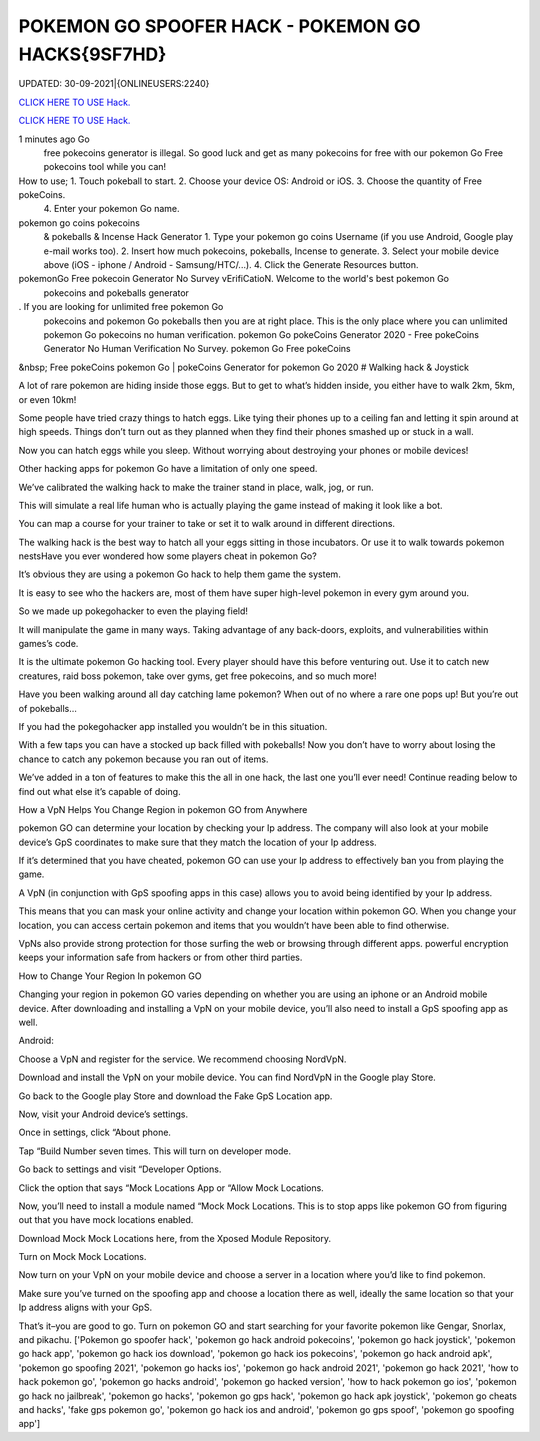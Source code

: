 POKEMON GO SPOOFER HACK - POKEMON GO HACKS{9SF7HD}
~~~~~~~~~~~~
UPDATED: 30-09-2021|{ONLINEUSERS:2240}

`CLICK HERE TO USE Hack. <https://kenhacks.com/pokemon>`__

`CLICK HERE TO USE Hack. <https://kenhacks.com/pokemon>`__





1 minutes ago Go
 free pokecoins generator
 is illegal. So good luck and get as many pokecoins
 for free with our pokemon Go
 Free pokecoins
 tool while you can!






How to use; 1. Touch pokeball to start. 2. Choose your device OS: Android or iOS. 3. Choose the quantity of Free pokeCoins.
 4. Enter your pokemon Go
 name.


pokemon go coins pokecoins
 & pokeballs & Incense
 Hack Generator
 1. Type your pokemon go coins
 Username (if you use Android, Google play e-mail works too). 2. Insert how much pokecoins,
 pokeballs, Incense to generate. 3. Select your mobile device above (iOS - iphone / Android - Samsung/HTC/...). 4. Click the Generate Resources button.


pokemonGo Free pokecoin Generator No Survey vErifiCatioN. Welcome to the world's best pokemon Go
 pokecoins and pokeballs generator
. If you are looking for unlimited free pokemon Go
 pokecoins and pokemon Go
 pokeballs then you are at right place. This is the only place where you can unlimited pokemon Go
 pokecoins no human verification. pokemon Go
 pokeCoins Generator
 2020 - Free
 pokeCoins Generator
 No Human Verification No Survey. pokemon Go Free
 pokeCoins

&nbsp;
Free pokeCoins pokemon Go | pokeCoins Generator for pokemon Go 2020
# Walking hack & Joystick

A lot of rare pokemon are hiding inside those eggs. But to get to what’s hidden inside, you either have to walk 2km, 5km, or even 10km!

Some people have tried crazy things to hatch eggs. Like tying their phones up to a ceiling fan and letting it spin around at high speeds. Things don’t turn out as they planned when they find their phones smashed up or stuck in a wall.

Now you can hatch eggs while you sleep. Without worrying about destroying your phones or mobile devices!

Other hacking apps for pokemon Go have a limitation of only one speed.

We’ve calibrated the walking hack to make the trainer stand in place, walk, jog, or run.

This will simulate a real life human who is actually playing the game instead of making it look like a bot.

You can map a course for your trainer to take or set it to walk around in different directions.

The walking hack is the best way to hatch all your eggs sitting in those incubators. Or use it to walk towards pokemon nestsHave you ever wondered how some players cheat in pokemon Go?

It’s obvious they are using a pokemon Go hack to help them game the system.

It is easy to see who the hackers are, most of them have super high-level pokemon in every gym around you.

So we made up pokegohacker to even the playing field!

It will manipulate the game in many ways. Taking advantage of any back-doors, exploits, and vulnerabilities within games’s code.

It is the ultimate pokemon Go hacking tool. Every player should have this before venturing out. Use it to catch new creatures, raid boss pokemon, take over gyms, get free pokecoins, and so much more!

Have you been walking around all day catching lame pokemon? When out of no where a rare one pops up! But you’re out of pokeballs…

If you had the pokegohacker app installed you wouldn’t be in this situation.

With a few taps you can have a stocked up back filled with pokeballs! Now you don’t have to worry about losing the chance to catch any pokemon because you ran out of items.

We’ve added in a ton of features to make this the all in one hack, the last one you’ll ever need! Continue reading below to find out what else it’s capable of doing.

How a VpN Helps You Change Region in pokemon GO from Anywhere

pokemon GO can determine your location by checking your Ip address. The company will also look at your mobile device’s GpS coordinates to make sure that they match the location of your Ip address.

If it’s determined that you have cheated, pokemon GO can use your Ip address to effectively ban you from playing the game.

A VpN (in conjunction with GpS spoofing apps in this case) allows you to avoid being identified by your Ip address.

This means that you can mask your online activity and change your location within pokemon GO. When you change your location, you can access certain pokemon and items that you wouldn’t have been able to find otherwise.

VpNs also provide strong protection for those surfing the web or browsing through different apps. powerful encryption keeps your information safe from hackers or from other third parties.

How to Change Your Region In pokemon GO

Changing your region in pokemon GO varies depending on whether you are using an iphone or an Android mobile device. After downloading and installing a VpN on your mobile device, you’ll also need to install a GpS spoofing app as well.

Android:

Choose a VpN and register for the service. We recommend choosing NordVpN.

Download and install the VpN on your mobile device. You can find NordVpN in the Google play Store.

Go back to the Google play Store and download the Fake GpS Location app.

Now, visit your Android device’s settings.

Once in settings, click “About phone.

Tap “Build Number seven times. This will turn on developer mode.

Go back to settings and visit “Developer Options.

Click the option that says “Mock Locations App or “Allow Mock Locations.

Now, you’ll need to install a module named “Mock Mock Locations. This is to stop apps like pokemon GO from figuring out that you have mock locations enabled.

Download Mock Mock Locations here, from the Xposed Module Repository.

Turn on Mock Mock Locations.

Now turn on your VpN on your mobile device and choose a server in a location where you’d like to find pokemon.

Make sure you’ve turned on the spoofing app and choose a location there as well, ideally the same location so that your Ip address aligns with your GpS.

That’s it–you are good to go. Turn on pokemon GO and start searching for your favorite pokemon like Gengar, Snorlax, and pikachu.
['Pokemon go spoofer hack', 'pokemon go hack android pokecoins', 'pokemon go hack joystick', 'pokemon go hack app', 'pokemon go hack ios download', 'pokemon go hack ios pokecoins', 'pokemon go hack android apk', 'pokemon go spoofing 2021', 'pokemon go hacks ios', 'pokemon go hack android 2021', 'pokemon go hack 2021', 'how to hack pokemon go', 'pokemon go hacks android', 'pokemon go hacked version', 'how to hack pokemon go ios', 'pokemon go hack no jailbreak', 'pokemon go hacks', 'pokemon go gps hack', 'pokemon go hack apk joystick', 'pokemon go cheats and hacks', 'fake gps pokemon go', 'pokemon go hack ios and android', 'pokemon go gps spoof', 'pokemon go spoofing app']
